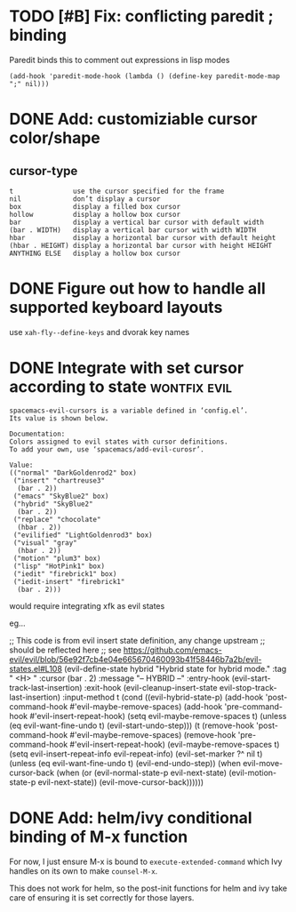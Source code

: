 * TODO [#B] Fix: conflicting paredit ; binding

Paredit binds this to comment out expressions in lisp modes

#+begin_src elisp
(add-hook 'paredit-mode-hook (lambda () (define-key paredit-mode-map ";" nil)))
#+end_src

* DONE Add: customiziable cursor color/shape
  CLOSED: [2019-06-29 Sat 15:09]

** cursor-type
#+begin_example
  t               use the cursor specified for the frame
  nil             don’t display a cursor
  box             display a filled box cursor
  hollow          display a hollow box cursor
  bar             display a vertical bar cursor with default width
  (bar . WIDTH)   display a vertical bar cursor with width WIDTH
  hbar            display a horizontal bar cursor with default height
  (hbar . HEIGHT) display a horizontal bar cursor with height HEIGHT
  ANYTHING ELSE   display a hollow box cursor
#+end_example

* DONE Figure out how to handle all supported keyboard layouts
  CLOSED: [2019-06-29 Sat 23:20]
  use =xah-fly--define-keys= and dvorak key names
* DONE Integrate with set cursor according to state            :wontfix:evil:
  CLOSED: [2019-06-29 Sat 23:21]

#+begin_example
spacemacs-evil-cursors is a variable defined in ‘config.el’.
Its value is shown below.

Documentation:
Colors assigned to evil states with cursor definitions.
To add your own, use ‘spacemacs/add-evil-curosr’.

Value:
(("normal" "DarkGoldenrod2" box)
 ("insert" "chartreuse3"
  (bar . 2))
 ("emacs" "SkyBlue2" box)
 ("hybrid" "SkyBlue2"
  (bar . 2))
 ("replace" "chocolate"
  (hbar . 2))
 ("evilified" "LightGoldenrod3" box)
 ("visual" "gray"
  (hbar . 2))
 ("motion" "plum3" box)
 ("lisp" "HotPink1" box)
 ("iedit" "firebrick1" box)
 ("iedit-insert" "firebrick1"
  (bar . 2)))
#+end_example

would require integrating xfk as evil states

eg...

#+begin_src elisp
;; This code is from evil insert state definition, any change upstream
;; should be reflected here
;; see https://github.com/emacs-evil/evil/blob/56e92f7cb4e04e665670460093b41f58446b7a2b/evil-states.el#L108
(evil-define-state hybrid
  "Hybrid state for hybrid mode."
  :tag " <H> "
  :cursor (bar . 2)
  :message "-- HYBRID --"
  :entry-hook (evil-start-track-last-insertion)
  :exit-hook (evil-cleanup-insert-state evil-stop-track-last-insertion)
  :input-method t
  (cond
   ((evil-hybrid-state-p)
    (add-hook 'post-command-hook #'evil-maybe-remove-spaces)
    (add-hook 'pre-command-hook #'evil-insert-repeat-hook)
    (setq evil-maybe-remove-spaces t)
    (unless (eq evil-want-fine-undo t)
      (evil-start-undo-step)))
   (t
    (remove-hook 'post-command-hook #'evil-maybe-remove-spaces)
    (remove-hook 'pre-command-hook #'evil-insert-repeat-hook)
    (evil-maybe-remove-spaces t)
    (setq evil-insert-repeat-info evil-repeat-info)
    (evil-set-marker ?^ nil t)
    (unless (eq evil-want-fine-undo t)
      (evil-end-undo-step))
    (when evil-move-cursor-back
      (when (or (evil-normal-state-p evil-next-state)
                (evil-motion-state-p evil-next-state))
        (evil-move-cursor-back))))))
#+end_example
* DONE Add: helm/ivy conditional binding of M-x function
  CLOSED: [2019-06-30 Sun 14:11]
For now, I just ensure M-x is bound to =execute-extended-command= which Ivy
handles on its own to make =counsel-M-x=.

This does not work for helm, so the post-init functions for helm and ivy take
care of ensuring it is set correctly for those layers.

